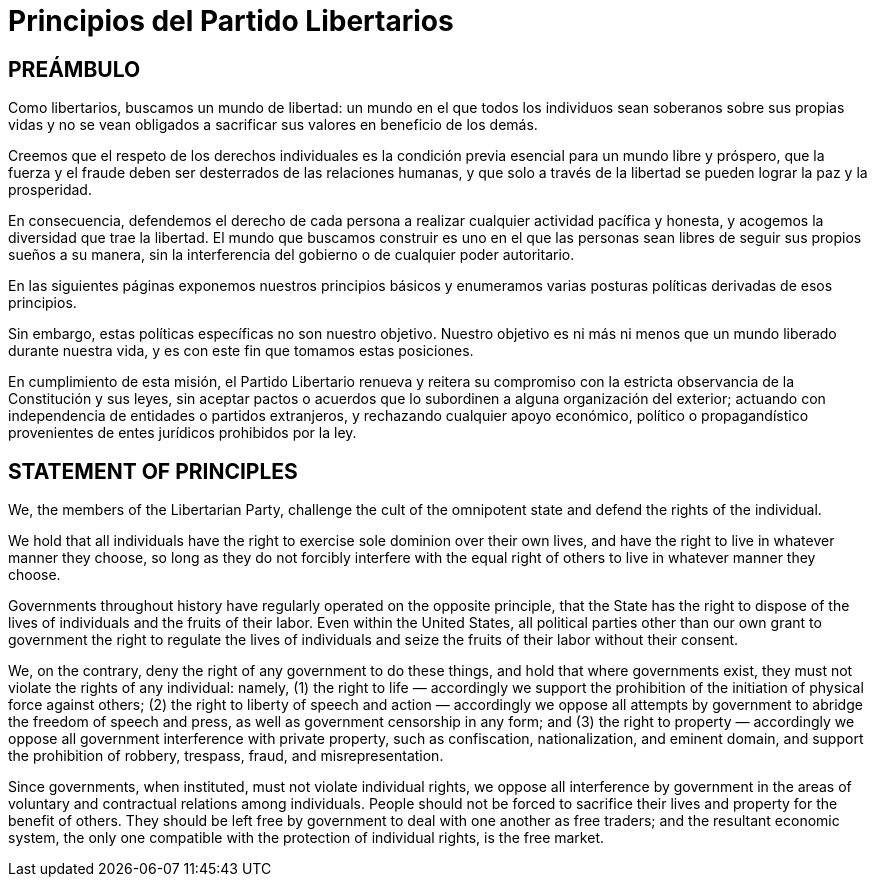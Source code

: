 = Principios del Partido Libertarios

== PREÁMBULO

Como libertarios, buscamos un mundo de libertad: un mundo en el que todos los individuos sean soberanos sobre sus propias vidas y no se vean obligados a sacrificar sus valores en beneficio de los demás.

Creemos que el respeto de los derechos individuales es la condición previa esencial para un mundo libre y próspero, que la fuerza y ​​el fraude deben ser desterrados de las relaciones humanas, y que solo a través de la libertad se pueden lograr la paz y la prosperidad.

En consecuencia, defendemos el derecho de cada persona a realizar cualquier actividad pacífica y honesta, y acogemos la diversidad que trae la libertad. El mundo que buscamos construir es uno en el que las personas sean libres de seguir sus propios sueños a su manera, sin la interferencia del gobierno o de cualquier poder autoritario.

En las siguientes páginas exponemos nuestros principios básicos y enumeramos varias posturas políticas derivadas de esos principios.

Sin embargo, estas políticas específicas no son nuestro objetivo. Nuestro objetivo es ni más ni menos que un mundo liberado durante nuestra vida, y es con este fin que tomamos estas posiciones.

En cumplimiento de esta misión, el Partido Libertario renueva y reitera su compromiso con la estricta observancia de la Constitución y sus leyes, sin aceptar pactos o acuerdos que lo subordinen a alguna organización del exterior; actuando con independencia de entidades o partidos extranjeros, y rechazando cualquier apoyo económico, político o propagandístico provenientes de entes jurídicos prohibidos por la ley.


== STATEMENT OF PRINCIPLES

We, the members of the Libertarian Party, challenge the cult of the omnipotent state and defend the rights of the individual.

We hold that all individuals have the right to exercise sole dominion over their own lives, and have the right to live in whatever manner they choose, so long as they do not forcibly interfere with the equal right of others to live in whatever manner they choose.

Governments throughout history have regularly operated on the opposite principle, that the State has the right to dispose of the lives of individuals and the fruits of their labor. Even within the United States, all political parties other than our own grant to government the right to regulate the lives of individuals and seize the fruits of their labor without their consent.

We, on the contrary, deny the right of any government to do these things, and hold that where governments exist, they must not violate the rights of any individual: namely, (1) the right to life — accordingly we support the prohibition of the initiation of physical force against others; (2) the right to liberty of speech and action — accordingly we oppose all attempts by government to abridge the freedom of speech and press, as well as government censorship in any form; and (3) the right to property — accordingly we oppose all government interference with private property, such as confiscation, nationalization, and eminent domain, and support the prohibition of robbery, trespass, fraud, and misrepresentation.

Since governments, when instituted, must not violate individual rights, we oppose all interference by government in the areas of voluntary and contractual relations among individuals. People should not be forced to sacrifice their lives and property for the benefit of others. They should be left free by government to deal with one another as free traders; and the resultant economic system, the only one compatible with the protection of individual rights, is the free market.

